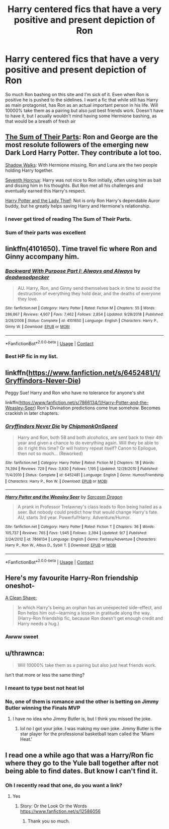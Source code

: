 #+TITLE: Harry centered fics that have a very positive and present depiction of Ron

* Harry centered fics that have a very positive and present depiction of Ron
:PROPERTIES:
:Author: Emilysouza221b
:Score: 26
:DateUnix: 1606750791.0
:DateShort: 2020-Nov-30
:FlairText: Request
:END:
So much Ron bashing on this site and I'm sick of it. Even when Ron is positive he is pushed to the sidelines. I want a fic that while still has Harry as main protagonist, has Ron as an actual important person in his life. Will 10000% take them as a pairing but also just best friends work. Doesn't have to have it, but I acually wouldn't mind having some Hermione bashing, as that would be a breath of fresh air


** [[https://www.fanfiction.net/s/11858167/1/The-Sum-of-Their-Parts][The Sum of Their Parts]]: Ron and George are the most resolute followers of the emerging new Dark Lord Harry Potter. They contribute a lot too.

[[https://www.fanfiction.net/s/6092362/1/Shadow-Walks][Shadow Walks]]: With Hermione missing, Ron and Luna are the two people holding Harry together.

[[https://www.fanfiction.net/s/10677106/1/Seventh-Horcrux][Seventh Horcrux]]: Harry was not nice to Ron initially, often using him as bait and dissing him in his thoughts. But Ron met all his challenges and eventually earned this Harry's respect.

[[https://www.fanfiction.net/s/12592097/1/Harry-Potter-and-the-Lady-Thief][Harry Potter and the Lady Thief]]: Not is only Ron Harry's dependable Auror buddy, but he greatly helps saving Harry and Hermione's relationship.
:PROPERTIES:
:Author: InquisitorCOC
:Score: 12
:DateUnix: 1606754021.0
:DateShort: 2020-Nov-30
:END:

*** I never get tired of reading The Sum of Their Parts.
:PROPERTIES:
:Author: Caitini
:Score: 6
:DateUnix: 1606781919.0
:DateShort: 2020-Dec-01
:END:


*** Sum of their parts was excellent
:PROPERTIES:
:Author: Emilysouza221b
:Score: 2
:DateUnix: 1606794557.0
:DateShort: 2020-Dec-01
:END:


** linkffn(4101650). Time travel fic where Ron and Ginny accompany him.
:PROPERTIES:
:Author: greatandmodest
:Score: 6
:DateUnix: 1606758277.0
:DateShort: 2020-Nov-30
:END:

*** [[https://www.fanfiction.net/s/4101650/1/][*/Backward With Purpose Part I: Always and Always/*]] by [[https://www.fanfiction.net/u/386600/deadwoodpecker][/deadwoodpecker/]]

#+begin_quote
  AU. Harry, Ron, and Ginny send themselves back in time to avoid the destruction of everything they hold dear, and the deaths of everyone they love.
#+end_quote

^{/Site/:} ^{fanfiction.net} ^{*|*} ^{/Category/:} ^{Harry} ^{Potter} ^{*|*} ^{/Rated/:} ^{Fiction} ^{M} ^{*|*} ^{/Chapters/:} ^{55} ^{*|*} ^{/Words/:} ^{286,867} ^{*|*} ^{/Reviews/:} ^{4,907} ^{*|*} ^{/Favs/:} ^{7,462} ^{*|*} ^{/Follows/:} ^{2,854} ^{*|*} ^{/Updated/:} ^{9/28/2018} ^{*|*} ^{/Published/:} ^{2/28/2008} ^{*|*} ^{/Status/:} ^{Complete} ^{*|*} ^{/id/:} ^{4101650} ^{*|*} ^{/Language/:} ^{English} ^{*|*} ^{/Characters/:} ^{Harry} ^{P.,} ^{Ginny} ^{W.} ^{*|*} ^{/Download/:} ^{[[http://www.ff2ebook.com/old/ffn-bot/index.php?id=4101650&source=ff&filetype=epub][EPUB]]} ^{or} ^{[[http://www.ff2ebook.com/old/ffn-bot/index.php?id=4101650&source=ff&filetype=mobi][MOBI]]}

--------------

*FanfictionBot*^{2.0.0-beta} | [[https://github.com/FanfictionBot/reddit-ffn-bot/wiki/Usage][Usage]] | [[https://www.reddit.com/message/compose?to=tusing][Contact]]
:PROPERTIES:
:Author: FanfictionBot
:Score: 5
:DateUnix: 1606758296.0
:DateShort: 2020-Nov-30
:END:


*** Best HP fic in my list.
:PROPERTIES:
:Author: The_Mad_Madman
:Score: 1
:DateUnix: 1606836194.0
:DateShort: 2020-Dec-01
:END:


** linkffn([[https://www.fanfiction.net/s/6452481/1/Gryffindors-Never-Die]])

Peggy Sue! Harry and Ron who have no tolerance for anyone's shit

linkffn([[https://www.fanfiction.net/s/7866134/1/Harry-Potter-and-the-Weasley-Seer]]) Ron's Divination predictions come true somehow. Becomes crackish in later chapters.
:PROPERTIES:
:Author: Bleepbloopbotz2
:Score: 6
:DateUnix: 1606752742.0
:DateShort: 2020-Nov-30
:END:

*** [[https://www.fanfiction.net/s/6452481/1/][*/Gryffindors Never Die/*]] by [[https://www.fanfiction.net/u/1004602/ChipmonkOnSpeed][/ChipmonkOnSpeed/]]

#+begin_quote
  Harry and Ron, both 58 and both alcoholics, are sent back to their 4th year and given a chance to do everything again. Will they be able to do it right this time? Or will history repeat itself? Canon to Epilogue, then not so much... (Reworked)
#+end_quote

^{/Site/:} ^{fanfiction.net} ^{*|*} ^{/Category/:} ^{Harry} ^{Potter} ^{*|*} ^{/Rated/:} ^{Fiction} ^{M} ^{*|*} ^{/Chapters/:} ^{18} ^{*|*} ^{/Words/:} ^{74,394} ^{*|*} ^{/Reviews/:} ^{729} ^{*|*} ^{/Favs/:} ^{3,830} ^{*|*} ^{/Follows/:} ^{1,195} ^{*|*} ^{/Updated/:} ^{12/29/2010} ^{*|*} ^{/Published/:} ^{11/4/2010} ^{*|*} ^{/Status/:} ^{Complete} ^{*|*} ^{/id/:} ^{6452481} ^{*|*} ^{/Language/:} ^{English} ^{*|*} ^{/Genre/:} ^{Humor/Friendship} ^{*|*} ^{/Characters/:} ^{Harry} ^{P.,} ^{Ron} ^{W.} ^{*|*} ^{/Download/:} ^{[[http://www.ff2ebook.com/old/ffn-bot/index.php?id=6452481&source=ff&filetype=epub][EPUB]]} ^{or} ^{[[http://www.ff2ebook.com/old/ffn-bot/index.php?id=6452481&source=ff&filetype=mobi][MOBI]]}

--------------

[[https://www.fanfiction.net/s/7866134/1/][*/Harry Potter and the Weasley Seer/*]] by [[https://www.fanfiction.net/u/2554582/Sarcasm-Dragon][/Sarcasm Dragon/]]

#+begin_quote
  A prank in Professor Trelawney's class leads to Ron being hailed as a seer. But nobody could predict how that would change Harry's fate. AU, starts 3rd year. Powerful!Harry. Adventure/Humor.
#+end_quote

^{/Site/:} ^{fanfiction.net} ^{*|*} ^{/Category/:} ^{Harry} ^{Potter} ^{*|*} ^{/Rated/:} ^{Fiction} ^{T} ^{*|*} ^{/Chapters/:} ^{36} ^{*|*} ^{/Words/:} ^{105,737} ^{*|*} ^{/Reviews/:} ^{765} ^{*|*} ^{/Favs/:} ^{1,945} ^{*|*} ^{/Follows/:} ^{2,394} ^{*|*} ^{/Updated/:} ^{9/7} ^{*|*} ^{/Published/:} ^{2/24/2012} ^{*|*} ^{/id/:} ^{7866134} ^{*|*} ^{/Language/:} ^{English} ^{*|*} ^{/Genre/:} ^{Fantasy/Adventure} ^{*|*} ^{/Characters/:} ^{Harry} ^{P.,} ^{Ron} ^{W.,} ^{Albus} ^{D.,} ^{Sybill} ^{T.} ^{*|*} ^{/Download/:} ^{[[http://www.ff2ebook.com/old/ffn-bot/index.php?id=7866134&source=ff&filetype=epub][EPUB]]} ^{or} ^{[[http://www.ff2ebook.com/old/ffn-bot/index.php?id=7866134&source=ff&filetype=mobi][MOBI]]}

--------------

*FanfictionBot*^{2.0.0-beta} | [[https://github.com/FanfictionBot/reddit-ffn-bot/wiki/Usage][Usage]] | [[https://www.reddit.com/message/compose?to=tusing][Contact]]
:PROPERTIES:
:Author: FanfictionBot
:Score: 5
:DateUnix: 1606752762.0
:DateShort: 2020-Nov-30
:END:


** Here's my favourite Harry-Ron friendship oneshot-

[[https://www.fanfiction.net/s/13106128/1/A-Clean-Shave][A Clean Shave:]]

#+begin_quote
  In which Harry's being an orphan has an unexpected side-effect, and Ron helps him out---learning a lesson in gratitude along the way. (Harry-Ron friendship fic, because Ron doesn't get enough credit and Harry needs a hug.)
#+end_quote
:PROPERTIES:
:Author: AGullibleperson
:Score: 5
:DateUnix: 1606813783.0
:DateShort: 2020-Dec-01
:END:

*** Awww sweet
:PROPERTIES:
:Author: Emilysouza221b
:Score: 2
:DateUnix: 1606831962.0
:DateShort: 2020-Dec-01
:END:


** u/thrawnca:
#+begin_quote
  Will 10000% take them as a pairing but also just heat friends work.
#+end_quote

Isn't that more or less the same thing?
:PROPERTIES:
:Author: thrawnca
:Score: 2
:DateUnix: 1606778562.0
:DateShort: 2020-Dec-01
:END:

*** I meant to type best not heat lol
:PROPERTIES:
:Author: Emilysouza221b
:Score: 1
:DateUnix: 1606794466.0
:DateShort: 2020-Dec-01
:END:


*** No, one of them is romance and the other is betting on Jimmy Butler winning the Finals MVP
:PROPERTIES:
:Author: iamthatguy54
:Score: 1
:DateUnix: 1610283596.0
:DateShort: 2021-Jan-10
:END:

**** I have no idea who Jimmy Butler is, but I think you missed the joke.
:PROPERTIES:
:Author: thrawnca
:Score: 1
:DateUnix: 1610304777.0
:DateShort: 2021-Jan-10
:END:

***** lol no I got your joke. I was making my own joke. Jimmy Butler is the star player for the professional basketball team called the 'Miami Heat.'
:PROPERTIES:
:Author: iamthatguy54
:Score: 2
:DateUnix: 1610304915.0
:DateShort: 2021-Jan-10
:END:


** I read one a while ago that was a Harry/Ron fic where they go to the Yule ball together after not being able to find dates. But know I can't find it.
:PROPERTIES:
:Score: 1
:DateUnix: 1607049973.0
:DateShort: 2020-Dec-04
:END:

*** Oh I recently read that one, do you want a link?
:PROPERTIES:
:Author: Emilysouza221b
:Score: 2
:DateUnix: 1607051170.0
:DateShort: 2020-Dec-04
:END:

**** Yes
:PROPERTIES:
:Score: 1
:DateUnix: 1607051875.0
:DateShort: 2020-Dec-04
:END:

***** Story: Or the Look Or the Words [[https://www.fanfiction.net/s/12586056]]
:PROPERTIES:
:Author: Emilysouza221b
:Score: 2
:DateUnix: 1607052098.0
:DateShort: 2020-Dec-04
:END:

****** Thank you so much.
:PROPERTIES:
:Score: 1
:DateUnix: 1607052973.0
:DateShort: 2020-Dec-04
:END:
